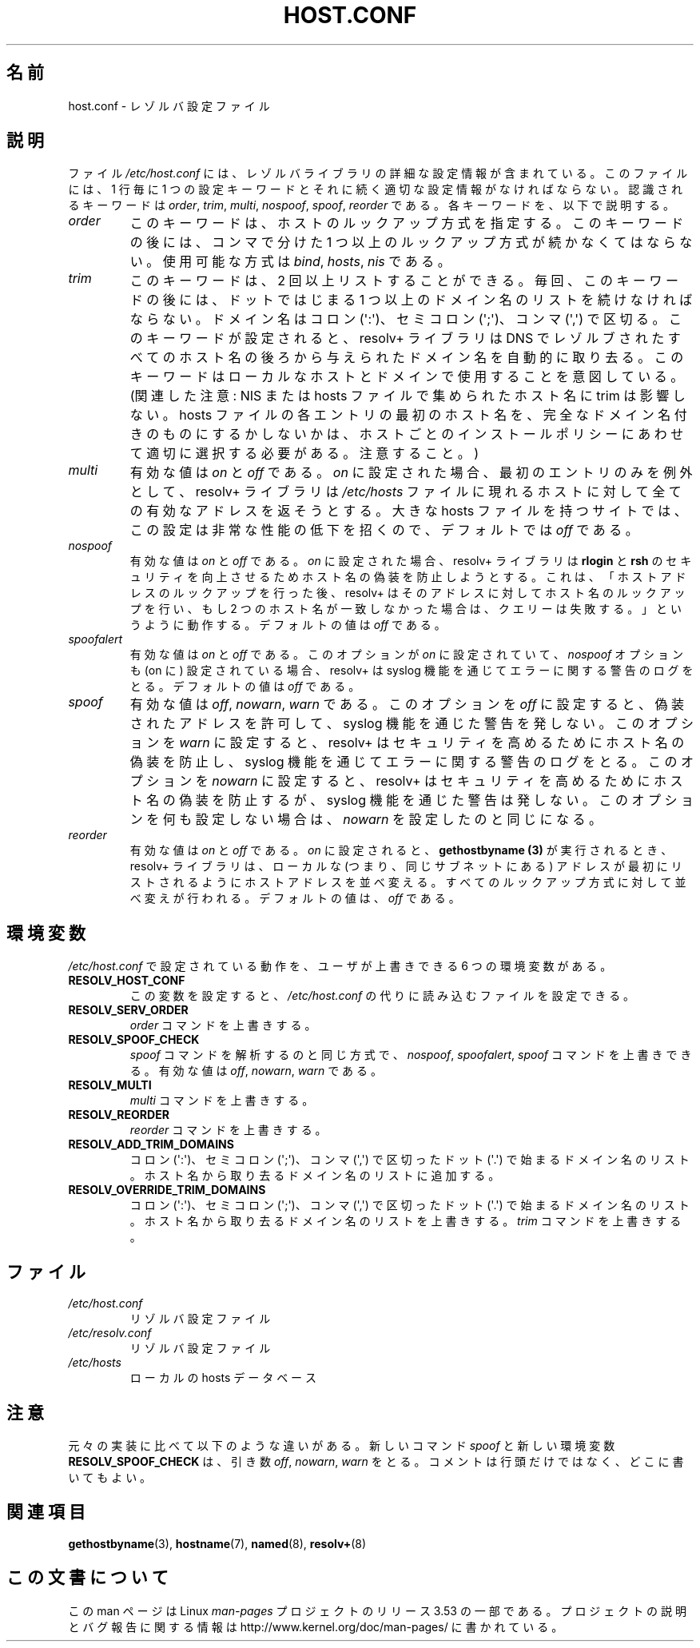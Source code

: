 .\" Copyright (c) 1997 Martin Schulze (joey@infodrom.north.de)
.\" Much of the text is copied from the manpage of resolv+(8).
.\"
.\" %%%LICENSE_START(GPLv2+_DOC_FULL)
.\" This is free documentation; you can redistribute it and/or
.\" modify it under the terms of the GNU General Public License as
.\" published by the Free Software Foundation; either version 2 of
.\" the License, or (at your option) any later version.
.\"
.\" The GNU General Public License's references to "object code"
.\" and "executables" are to be interpreted as the output of any
.\" document formatting or typesetting system, including
.\" intermediate and printed output.
.\"
.\" This manual is distributed in the hope that it will be useful,
.\" but WITHOUT ANY WARRANTY; without even the implied warranty of
.\" MERCHANTABILITY or FITNESS FOR A PARTICULAR PURPOSE.  See the
.\" GNU General Public License for more details.
.\"
.\" You should have received a copy of the GNU General Public
.\" License along with this manual; if not, see
.\" <http://www.gnu.org/licenses/>.
.\" %%%LICENSE_END
.\"
.\" 2003-08-23 Martin Schulze <joey@infodrom.org> Updated according to glibc 2.3.2
.\"*******************************************************************
.\"
.\" This file was generated with po4a. Translate the source file.
.\"
.\"*******************************************************************
.TH HOST.CONF 5 2003\-08\-23 Linux "Linux System Administration"
.SH 名前
host.conf \- レゾルバ設定ファイル
.SH 説明
ファイル \fI/etc/host.conf\fP には、レゾルバライブラリの詳細な設定情報が含まれている。 このファイルには、1 行毎に 1
つの設定キーワードと それに続く適切な設定情報がなければならない。 認識されるキーワードは \fIorder\fP, \fItrim\fP, \fImulti\fP,
\fInospoof\fP, \fIspoof\fP, \fIreorder\fP である。 各キーワードを、以下で説明する。
.TP 
\fIorder\fP
このキーワードは、ホストのルックアップ方式を指定する。 このキーワードの後には、コンマで分けた 1 つ以上のルックアップ方式が続かなくてはならない。
使用可能な方式は \fIbind\fP, \fIhosts\fP, \fInis\fP である。
.TP 
\fItrim\fP
このキーワードは、2 回以上リストすることができる。 毎回、このキーワードの後には、 ドットではじまる 1
つ以上のドメイン名のリストを続けなければならない。 ドメイン名はコロン (\(aq:\(aq)、セミコロン (\(aq;\(aq)、コンマ
(\(aq,\(aq)  で区切る。 このキーワードが設定されると、resolv+ ライブラリは DNS でレゾルブされた
すべてのホスト名の後ろから与えられたドメイン名を自動的に取り去る。 このキーワードはローカルなホストとドメインで使用することを意図している。
(関連した注意 : NIS または hosts ファイルで集められたホスト名に trim は影響しない。 hosts
ファイルの各エントリの最初のホスト名を、 完全なドメイン名付きのものにするかしないかは、 ホストごとのインストールポリシーにあわせて
適切に選択する必要がある。注意すること。)
.TP 
\fImulti\fP
有効な値は \fIon\fP と \fIoff\fP である。 \fIon\fP に設定された場合、最初のエントリのみを例外として、 resolv+ ライブラリは
\fI/etc/hosts\fP ファイルに現れるホストに対して全ての有効なアドレスを返そうとする。 大きな hosts ファイルを持つサイトでは、
この設定は非常な性能の低下を招くので、 デフォルトでは \fIoff\fP である。
.TP 
\fInospoof\fP
有効な値は \fIon\fP と \fIoff\fP である。 \fIon\fP に設定された場合、resolv+ ライブラリは \fBrlogin\fP と \fBrsh\fP
のセキュリティを向上させるためホスト名の偽装を防止しようとする。 これは、「ホストアドレスのルックアップを行った後、 resolv+
はそのアドレスに対してホスト名のルックアップを行い、 もし 2 つのホスト名が一致しなかった場合は、クエリーは失敗する。」 というように動作する。
デフォルトの値は \fIoff\fP である。
.TP 
\fIspoofalert\fP
有効な値は \fIon\fP と \fIoff\fP である。 このオプションが \fIon\fP に設定されていて、 \fInospoof\fP オプションも (on に)
設定されている場合、 resolv+ は syslog 機能を通じてエラーに関する警告のログをとる。 デフォルトの値は \fIoff\fP である。
.TP 
\fIspoof\fP
有効な値は \fIoff\fP, \fInowarn\fP, \fIwarn\fP である。 このオプションを \fIoff\fP に設定すると、偽装されたアドレスを許可して、
syslog 機能を通じた警告を発しない。 このオプションを \fIwarn\fP に設定すると、resolv+
はセキュリティを高めるためにホスト名の偽装を防止し、 syslog 機能を通じてエラーに関する警告のログをとる。 このオプションを \fInowarn\fP
に設定すると、resolv+ はセキュリティを高めるためにホスト名の偽装を防止するが、 syslog 機能を通じた警告は発しない。
このオプションを何も設定しない場合は、 \fInowarn\fP を設定したのと同じになる。
.TP 
\fIreorder\fP
有効な値は \fIon\fP と \fIoff\fP である。 \fIon\fP に設定されると、 \fBgethostbyname (3)\fP
が実行されるとき、resolv+ ライブラリは、ローカルな (つまり、同じサブネットにある) アドレスが最初にリストされるように
ホストアドレスを並べ変える。 すべてのルックアップ方式に対して並べ変えが行われる。 デフォルトの値は、 \fIoff\fP である。
.SH 環境変数
\fI/etc/host.conf\fP で設定されている動作を、ユーザが上書きできる 6 つの環境変数がある。
.TP 
\fBRESOLV_HOST_CONF\fP
この変数を設定すると、 \fI/etc/host.conf\fP の代りに読み込むファイルを設定できる。
.TP 
\fBRESOLV_SERV_ORDER\fP
\fIorder\fP コマンドを上書きする。
.TP 
\fBRESOLV_SPOOF_CHECK\fP
\fIspoof\fP コマンドを解析するのと同じ方式で、 \fInospoof\fP, \fIspoofalert\fP, \fIspoof\fP コマンドを上書きできる。
有効な値は \fIoff\fP, \fInowarn\fP, \fIwarn\fP である。
.TP 
\fBRESOLV_MULTI\fP
\fImulti\fP コマンドを上書きする。
.TP 
\fBRESOLV_REORDER\fP
\fIreorder\fP コマンドを上書きする。
.TP 
\fBRESOLV_ADD_TRIM_DOMAINS\fP
コロン (\(aq:\(aq)、セミコロン (\(aq;\(aq)、コンマ (\(aq,\(aq) で区切った ドット (\(aq.\(aq)
で始まるドメイン名のリスト。 ホスト名から取り去るドメイン名のリストに追加する。
.TP 
\fBRESOLV_OVERRIDE_TRIM_DOMAINS\fP
コロン (\(aq:\(aq)、セミコロン (\(aq;\(aq)、コンマ (\(aq,\(aq) で区切った ドット (\(aq.\(aq)
で始まるドメイン名のリスト。 ホスト名から取り去るドメイン名のリストを上書きする。 \fItrim\fP コマンドを上書きする。
.SH ファイル
.TP 
\fI/etc/host.conf\fP
リゾルバ設定ファイル
.TP 
\fI/etc/resolv.conf\fP
リゾルバ設定ファイル
.TP 
\fI/etc/hosts\fP
ローカルの hosts データベース
.SH 注意
元々の実装に比べて以下のような違いがある。 新しいコマンド \fIspoof\fP と新しい環境変数 \fBRESOLV_SPOOF_CHECK\fP は、引き数
\fIoff\fP, \fInowarn\fP, \fIwarn\fP をとる。 コメントは行頭だけではなく、どこに書いてもよい。
.SH 関連項目
\fBgethostbyname\fP(3), \fBhostname\fP(7), \fBnamed\fP(8), \fBresolv+\fP(8)
.SH この文書について
この man ページは Linux \fIman\-pages\fP プロジェクトのリリース 3.53 の一部
である。プロジェクトの説明とバグ報告に関する情報は
http://www.kernel.org/doc/man\-pages/ に書かれている。
